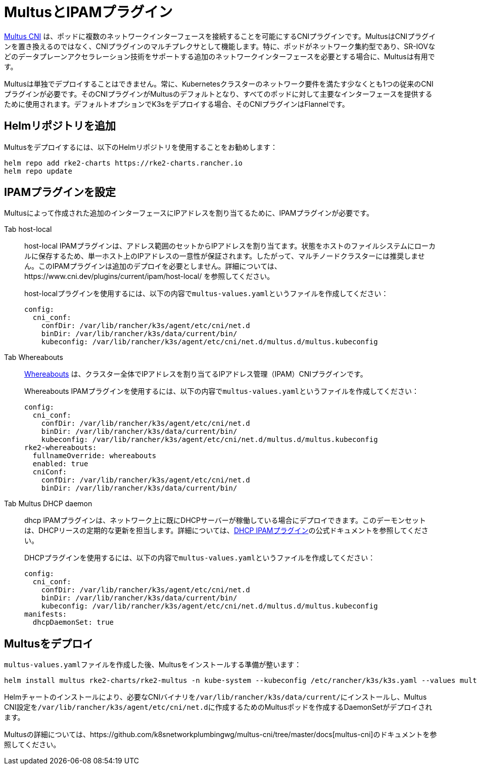 = MultusとIPAMプラグイン

https://github.com/k8snetworkplumbingwg/multus-cni[Multus CNI] は、ポッドに複数のネットワークインターフェースを接続することを可能にするCNIプラグインです。MultusはCNIプラグインを置き換えるのではなく、CNIプラグインのマルチプレクサとして機能します。特に、ポッドがネットワーク集約型であり、SR-IOVなどのデータプレーンアクセラレーション技術をサポートする追加のネットワークインターフェースを必要とする場合に、Multusは有用です。

Multusは単独でデプロイすることはできません。常に、Kubernetesクラスターのネットワーク要件を満たす少なくとも1つの従来のCNIプラグインが必要です。そのCNIプラグインがMultusのデフォルトとなり、すべてのポッドに対して主要なインターフェースを提供するために使用されます。デフォルトオプションでK3sをデプロイする場合、そのCNIプラグインはFlannelです。

== Helmリポジトリを追加

Multusをデプロイするには、以下のHelmリポジトリを使用することをお勧めします：

----
helm repo add rke2-charts https://rke2-charts.rancher.io
helm repo update
----

== IPAMプラグインを設定

Multusによって作成された追加のインターフェースにIPアドレスを割り当てるために、IPAMプラグインが必要です。

[tabs,sync-group-id=MultusIPAMplugins]
======
Tab host-local::
+
--
host-local IPAMプラグインは、アドレス範囲のセットからIPアドレスを割り当てます。状態をホストのファイルシステムにローカルに保存するため、単一ホスト上のIPアドレスの一意性が保証されます。したがって、マルチノードクラスターには推奨しません。このIPAMプラグインは追加のデプロイを必要としません。詳細については、https://www.cni.dev/plugins/current/ipam/host-local/ を参照してください。

host-localプラグインを使用するには、以下の内容で``multus-values.yaml``というファイルを作成してください：

----
config:
  cni_conf:
    confDir: /var/lib/rancher/k3s/agent/etc/cni/net.d
    binDir: /var/lib/rancher/k3s/data/current/bin/
    kubeconfig: /var/lib/rancher/k3s/agent/etc/cni/net.d/multus.d/multus.kubeconfig
----
--

Tab Whereabouts::
+
--
https://github.com/k8snetworkplumbingwg/whereabouts[Whereabouts] は、クラスター全体でIPアドレスを割り当てるIPアドレス管理（IPAM）CNIプラグインです。

Whereabouts IPAMプラグインを使用するには、以下の内容で``multus-values.yaml``というファイルを作成してください：

----
config:
  cni_conf:
    confDir: /var/lib/rancher/k3s/agent/etc/cni/net.d
    binDir: /var/lib/rancher/k3s/data/current/bin/
    kubeconfig: /var/lib/rancher/k3s/agent/etc/cni/net.d/multus.d/multus.kubeconfig
rke2-whereabouts:
  fullnameOverride: whereabouts
  enabled: true
  cniConf:
    confDir: /var/lib/rancher/k3s/agent/etc/cni/net.d
    binDir: /var/lib/rancher/k3s/data/current/bin/
----
--

Tab Multus DHCP daemon::
+
--
dhcp IPAMプラグインは、ネットワーク上に既にDHCPサーバーが稼働している場合にデプロイできます。このデーモンセットは、DHCPリースの定期的な更新を担当します。詳細については、link:https://www.cni.dev/plugins/current/ipam/dhcp/[DHCP IPAMプラグイン]の公式ドキュメントを参照してください。

DHCPプラグインを使用するには、以下の内容で``multus-values.yaml``というファイルを作成してください：

----
config:
  cni_conf:
    confDir: /var/lib/rancher/k3s/agent/etc/cni/net.d
    binDir: /var/lib/rancher/k3s/data/current/bin/
    kubeconfig: /var/lib/rancher/k3s/agent/etc/cni/net.d/multus.d/multus.kubeconfig
manifests:
  dhcpDaemonSet: true
----
--
======

== Multusをデプロイ

``multus-values.yaml``ファイルを作成した後、Multusをインストールする準備が整います：

----
helm install multus rke2-charts/rke2-multus -n kube-system --kubeconfig /etc/rancher/k3s/k3s.yaml --values multus-values.yaml
----

Helmチャートのインストールにより、必要なCNIバイナリを``/var/lib/rancher/k3s/data/current/``にインストールし、Multus CNI設定を``/var/lib/rancher/k3s/agent/etc/cni/net.d``に作成するためのMultusポッドを作成するDaemonSetがデプロイされます。

Multusの詳細については、https://github.com/k8snetworkplumbingwg/multus-cni/tree/master/docs[multus-cni]のドキュメントを参照してください。
